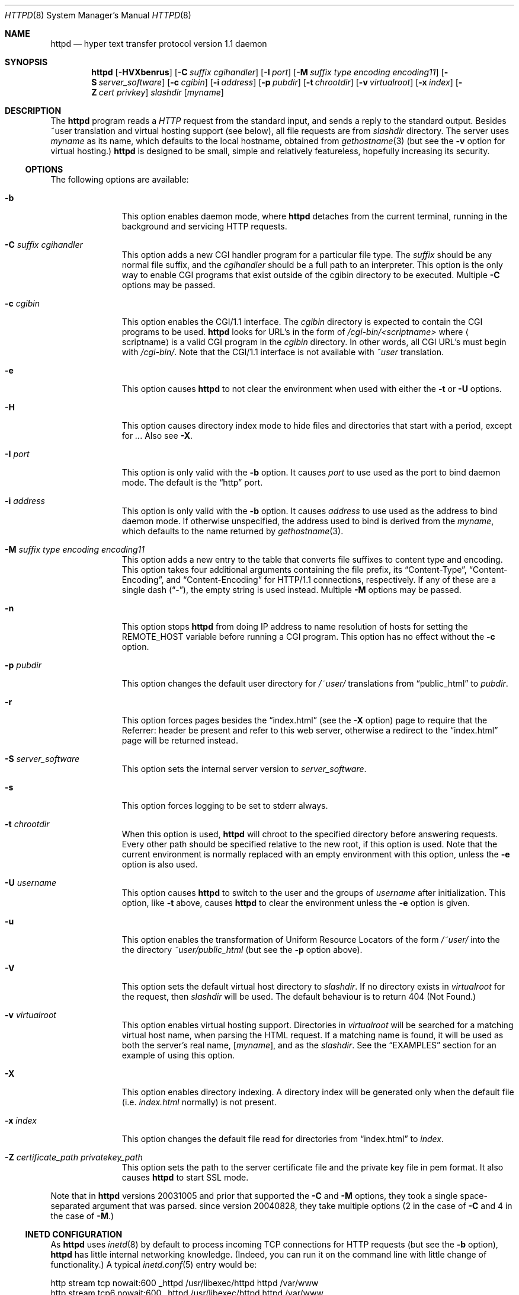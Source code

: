 .\"	$NetBSD: bozohttpd.8,v 1.12 2009/04/18 12:35:51 wiz Exp $
.\"
.\"	$eterna: bozohttpd.8,v 1.84 2009/04/18 01:48:18 mrg Exp $
.\"
.\" Copyright (c) 1997-2009 Matthew R. Green
.\" All rights reserved.
.\"
.\" Redistribution and use in source and binary forms, with or without
.\" modification, are permitted provided that the following conditions
.\" are met:
.\" 1. Redistributions of source code must retain the above copyright
.\"    notice, this list of conditions and the following disclaimer.
.\" 2. Redistributions in binary form must reproduce the above copyright
.\"    notice, this list of conditions and the following disclaimer in the
.\"    documentation and/or other materials provided with the distribution.
.\"
.\" THIS SOFTWARE IS PROVIDED BY THE AUTHOR ``AS IS'' AND ANY EXPRESS OR
.\" IMPLIED WARRANTIES, INCLUDING, BUT NOT LIMITED TO, THE IMPLIED WARRANTIES
.\" OF MERCHANTABILITY AND FITNESS FOR A PARTICULAR PURPOSE ARE DISCLAIMED.
.\" IN NO EVENT SHALL THE AUTHOR BE LIABLE FOR ANY DIRECT, INDIRECT,
.\" INCIDENTAL, SPECIAL, EXEMPLARY, OR CONSEQUENTIAL DAMAGES (INCLUDING,
.\" BUT NOT LIMITED TO, PROCUREMENT OF SUBSTITUTE GOODS OR SERVICES;
.\" LOSS OF USE, DATA, OR PROFITS; OR BUSINESS INTERRUPTION) HOWEVER CAUSED
.\" AND ON ANY THEORY OF LIABILITY, WHETHER IN CONTRACT, STRICT LIABILITY,
.\" OR TORT (INCLUDING NEGLIGENCE OR OTHERWISE) ARISING IN ANY WAY
.\" OUT OF THE USE OF THIS SOFTWARE, EVEN IF ADVISED OF THE POSSIBILITY OF
.\" SUCH DAMAGE.
.\"
.Dd April 17, 2009
.Dt HTTPD 8
.Os
.Sh NAME
.Nm httpd
.Nd hyper text transfer protocol version 1.1 daemon
.Sh SYNOPSIS
.Nm
.Op Fl HVXbenrus
.Op Fl C Ar suffix cgihandler
.Op Fl I Ar port
.Op Fl M Ar suffix type encoding encoding11
.Op Fl S Ar server_software
.Op Fl c Ar cgibin
.Op Fl i Ar address
.Op Fl p Ar pubdir
.Op Fl t Ar chrootdir
.Op Fl v Ar virtualroot
.Op Fl x Ar index
.Op Fl Z Ar cert privkey
.Ar slashdir
.Op Ar myname
.Sh DESCRIPTION
The
.Nm
program reads a
.Em HTTP
request from the standard input, and sends a reply to the standard output.
Besides ~user translation and virtual hosting support (see below), all file
requests are from
.Ar slashdir
directory.
The server uses
.Ar myname
as its name, which defaults to the local hostname, obtained from
.Xr gethostname 3
(but see the
.Fl v
option for virtual hosting.)
.Nm
is designed to be small, simple and relatively featureless,
hopefully increasing its security.
.Ss OPTIONS
The following options are available:
.Bl -tag -width xxxcgibin
.It Fl b
This option enables daemon mode, where
.Nm
detaches from the current terminal, running in the background and
servicing HTTP requests.
.It Fl C Ar suffix cgihandler
This option adds a new CGI handler program for a particular file type.
The
.Ar suffix
should be any normal file suffix, and the
.Ar cgihandler
should be a full path to an interpreter.
This option is the only way to enable CGI programs that exist
outside of the cgibin directory to be executed.
Multiple
.Fl C
options may be passed.
.It Fl c Ar cgibin
This option enables the CGI/1.1 interface.
The
.Ar cgibin
directory is expected to contain the CGI programs to be used.
.Nm
looks for URL's in the form of
.Em /cgi-bin/\*[Lt]scriptname\*[Gt]
where
.Em Aq scriptname
is a valid CGI program in the
.Ar cgibin
directory.
In other words, all CGI URL's must begin with
.Em \%/cgi-bin/ .
Note that the CGI/1.1 interface is not available with
.Em ~user
translation.
.It Fl e
This option causes
.Nm
to not clear the environment when used with either the
.Fl t
or
.Fl U
options.
.It Fl H
This option causes directory index mode to hide files and directories
that start with a period, except for
.Pa .. .
Also see
.Fl X .
.It Fl I Ar port
This option is only valid with the
.Fl b
option.
It causes
.Ar port
to use used as the port to bind daemon mode.
The default is the
.Dq http
port.
.It Fl i Ar address
This option is only valid with the
.Fl b
option.
It causes
.Ar address
to use used as the address to bind daemon mode.
If otherwise unspecified, the address used to bind is derived from the
.Ar myname ,
which defaults to the name returned by
.Xr gethostname 3 .
.It Fl M Ar suffix type encoding encoding11
This option adds a new entry to the table that converts file suffixes to
content type and encoding.
This option takes four additional arguments containing
the file prefix, its
.Dq Content-Type ,
.Dq Content-Encoding ,
and
.Dq Content-Encoding
for HTTP/1.1 connections, respectively.
If any of these are a single dash
.Pq Dq - ,
the empty string is used instead.
Multiple
.Fl M
options may be passed.
.It Fl n
This option stops
.Nm
from doing IP address to name resolution of hosts for setting the
.Ev REMOTE_HOST
variable before running a CGI program.
This option has no effect without the
.Fl c
option.
.It Fl p Ar pubdir
This option changes the default user directory for
.Em /~user/
translations from
.Dq public_html
to
.Ar pubdir .
.It Fl r
This option forces pages besides the
.Dq index.html
(see the
.Fl X
option) page to require that the Referrer: header be present and
refer to this web server, otherwise a redirect to the
.Dq index.html
page will be returned instead.
.It Fl S Ar server_software
This option sets the internal server version to
.Ar server_software .
.It Fl s
This option forces logging to be set to stderr always.
.It Fl t Ar chrootdir
When this option is used,
.Nm
will chroot to the specified directory
before answering requests.
Every other path should be specified relative
to the new root, if this option is used.
Note that the current environment
is normally replaced with an empty environment with this option, unless the
.Fl e
option is also used.
.It Fl U Ar username
This option causes
.Nm
to switch to the user and the groups of
.Ar username
after initialization.
This option, like
.Fl t
above, causes
.Nm
to clear the environment unless the
.Fl e
option is given.
.It Fl u
This option enables the transformation of Uniform Resource Locators of
the form
.Em /~user/
into the the directory
.Pa ~user/public_html
(but see the
.Fl p
option above).
.It Fl V
This option sets the default virtual host directory to
.Ar slashdir .
If no directory exists in
.Ar virtualroot
for the request, then
.Ar slashdir
will be used.
The default behaviour is to return 404 (Not Found.)
.It Fl v Ar virtualroot
This option enables virtual hosting support.
Directories in
.Ar virtualroot
will be searched for a matching virtual host name, when parsing
the HTML request.
If a matching name is found, it will be used
as both the server's real name,
.Op Ar myname ,
and as the
.Ar slashdir .
See the
.Sx EXAMPLES
section for an example of using this option.
.It Fl X
This option enables directory indexing.
A directory index will be generated only when the default file (i.e.
.Pa index.html
normally) is not present.
.It Fl x Ar index
This option changes the default file read for directories from
.Dq index.html
to
.Ar index .
.It Fl Z Ar certificate_path privatekey_path
This option sets the path to the server certificate file and the private key file
in pem format.
It also causes
.Nm
to start SSL mode.
.El
.Pp
Note that in
.Nm
versions 20031005 and prior that supported the
.Fl C
and
.Fl M
options, they took a single space-separated argument that was parsed.
since version 20040828, they take multiple options (2 in the case of
.Fl C
and 4 in the case of
.Fl M . )
.Ss INETD CONFIGURATION
As
.Nm
uses
.Xr inetd 8
by default to process incoming TCP connections for HTTP requests
(but see the
.Fl b
option),
.Nm
has little internal networking knowledge.
(Indeed, you can run it on the command line with little change of functionality.)
A typical
.Xr inetd.conf 5
entry would be:
.Bd -literal
http stream tcp  nowait:600 _httpd /usr/libexec/httpd httpd /var/www
http stream tcp6 nowait:600 _httpd /usr/libexec/httpd httpd /var/www
.Ed
.Pp
This would serve web pages from
.Pa /var/www
on both IPv4 and IPv6 ports.
The
.Em :600
changes the
requests per minute to 600, up from the
.Xr inetd 8
default of 40.
.Pp
Using the
.Nx
.Xr inetd 8 ,
you can provide multiple IP-address based HTTP servers by having multiple
listening ports with different configurations.
.Ss NOTES
This server supports the
.Em HTTP/0.9 ,
.Em HTTP/1.0 ,
and
.Em HTTP/1.1
standards.
Support for these protocols is very minimal and many optional features are
not supported.
.Pp
.Nm
can be compiled without CGI support (NO_CGIBIN_SUPPORT), user
transformations (NO_USER_SUPPORT), directory index support (NO_DIRINDEX_SUPPORT),
daemon mode support (NO_DAEMON_MODE), and dynamic MIME content
(NO_DYNAMIC_CONTENT), and SSL support (NO_SSL_SUPPORT) by defining the listed
macros when building
.Nm .
.Ss HTTP BASIC AUTHORISATION
.Nm
has support for HTTP Basic Authorisation.
If a file named
.Pa .htpasswd
exists in the directory of the current request,
.Nm
will restrict access to documents in that directory
using the RFC 2617 HTTP
.Dq Basic
authentication scheme.
.Pp
Note:
This does not recursively protect any sub-directories.
.Pp
The
.Pa .htpasswd
file contains lines delimited with a colon containing
usernames and passwords hashed with
.Xr crypt 3 ,
for example:
.Bd -literal
heather:$1$pZWI4tH/$DzDPl63i6VvVRv2lJNV7k1
jeremy:A.xewbx2DpQ8I
.Ed
.Pp
On
.Nx ,
the
.Xr pwhash 1
utility may be used to generate hashed passwords.
.Pp
While
.Nm
distributed with
.Nx
has support for HTTP Basic Authorisation enabled by default,
in the portable distribution it is excluded.
Compile
.Nm
with
.Dq -DDO_HTPASSWD
on the compiler command line to enable this support.
It may require
linking with the crypt library, using
.Dq -lcrypt .
.Ss SSL SUPPORT
.Nm
has support for SSLv2, SSLv3, and TLSv1 protocols that is included by
default.
It requires linking with the crypto and ssl library, using
.Dq -lcrypto -lssl .
To disable SSL SUPPORT compile
.Nm
with
.Dq -DNO_SSL_SUPPORT
on the compiler command line.
.Sh FILES
.Nm
looks for a couple of special files in directories that allow certain features
to be provided on a per-directory basis.
In addition to the
.Pa .htpasswd
used by HTTP basic authorisation,
if a
.Pa .bzdirect
file is found (contents are irrelevant)
.Nm
will allow direct access even with the
.Fl r
option.
If a
.Pa .bzredirect
symbolic link is found,
.Nm
will perform a smart redirect to the target of this symlink.
The target is assumed to live on the same server.
If a
.Pa .bzabsredirect
symbolic link is found,
.Nm
will redirect to the absolute url pointed to by this symlink.
This is useful to redirect to different servers.
.Sh EXAMPLES
To configure set of virtual hosts, one would use an
.Xr inetd.conf 5
entry like:
.Bd -literal
http stream tcp  nowait:600 _httpd /usr/libexec/httpd httpd -v /var/vroot /var/www
.Ed
.Pp
and inside
.Pa /var/vroot
create a directory (or a symlink to a directory) with the same name as
the virtual host, for each virtual host.
Lookups for these names are done in a case-insensitive manner.
.Pp
To use
.Nm
with PHP, one must use the
.Fl C
option to specify a CGI handler for a particular file type.
Typically this, this will be like:
.Bd -literal
httpd -C .php /usr/pkg/bin/php /var/www
.Ed
.Sh SEE ALSO
.Xr inetd.conf 5 ,
.Xr inetd 8
.Sh HISTORY
The
.Nm
program is actually called
.Dq bozohttpd .
It was first written in perl, based on another perl http server
called
.Dq tinyhttpd .
It was then rewritten from scratch in perl, and then once again in C.
From
.Dq bozohttpd
version 20060517, it has been integrated into
.Nx .
The focus has always been simplicity and security, with minimal features
and regular code audits.
This manual documents
.Nm
version 20090417.
.Sh AUTHORS
.Nm
was written by Matthew R. Green
.Aq mrg@eterna.com.au .
.Pp
The large list of contributors includes:
.Bl -dash
.It
Arnaud Lacombe
.Aq alc@netbsd.org
provided some clean up for memory leaks
.It
Christoph Badura
.Aq bad@bsd.de
provided Range: header support
.It
Julian Coleman
.Aq jdc@coris.org.uk
provided an IPv6 bugfix
.It
Chuck Cranor
.Aq chuck@research.att.com
provided cgi-bin support fixes, and more
.It
DEGROOTE Arnaud
.Aq degroote@netbsd.org
provided a fix for daemon mode
.It
Andrew Doran
.Aq ad@netbsd.org
provided directory indexing support
.It
Per Ekman
.Aq pek@pdc.kth.se
provided a fix for a minor (non-security) buffer overflow condition
.It
Jun-ichiro itojun Hagino, KAME
.Aq itojun@iijlab.net
provided initial IPv6 support
.It
Martin Husemann
.Aq martin@netbsd.org
provided .bzabsredirect support
.It
Arto Huusko
.Aq arto.huusko@pp2.inet.fi
provided fixes cgi-bin
.It
Roland Illig
.Aq roland.illig@gmx.de
provided some off-by-one fixes
.It
Zak Johnson
.Aq zakj@nox.cx
provided cgi-bin enhancements
.It
Nicolas Jombart
.Aq ecu@ipv42.net
provided fixes for HTTP basic authorisation support
.It
Thomas Klausner
.Aq wiz@danbala.ifoer.tuwien.ac.at
provided many fixes and enhancements for the man page
.It
Johnny Lam
.Aq jlam@netbsd.org
provided man page fixes
.It
Luke Mewburn
.Aq lukem@netbsd.org
provided many various fixes, including cgi-bin fixes and enhancements,
HTTP basic authorisation support and much code clean up
.It
Jeremy C. Reed
.Aq reed@netbsd.org
provided several clean up fixes, and man page updates
.It
Scott Reynolds
.Aq scottr@netbsd.org
provided various fixes
.It
Tyler Retzlaff
.Aq rtr@eterna.com.au
provided SSL support, cgi-bin fixes and much other random other stuff
.It
Steve Rumble
.Aq rumble@ephemeral.org
provided the
.Fl V
option.
.It
Joerg Sonnenberger
.Aq joerg@netbsd.org
implemented If-Modified-Since support
.It
ISIHARA Takanori
.Aq ishit@oak.dti.ne.jp
provided a man page fix
.It
Holger Weiss
.Aq holger@CIS.FU-Berlin.DE
provided http authorisation fixes
.It
.Aq xs@kittenz.org
provided chroot and change-to-user support, and other various fixes
.It
Coyote Point provided various CGI fixes
.El
.Pp
There are probably others I have forgotten (let me know if you care)
.Pp
Please send all updates to
.Nm
to
.Aq mrg@eterna.com.au
for inclusion in future releaases.
.Sh BUGS
.Nm
does not handled HTTP/1.1 chunked input from the client yet.
